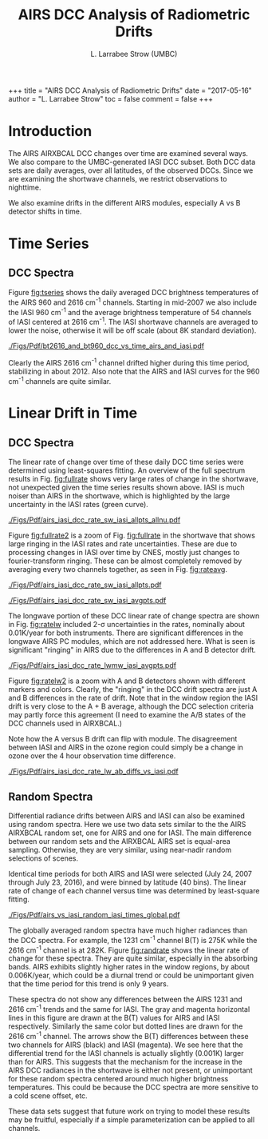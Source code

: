 #+OPTIONS: h:3 toc:nil num:3
#+LINK: hpub https://asl.umbc.edu/pub/strow/figs/may2017/dcc_memo/
#+LATEX_CLASS_OPTIONS: [twocolumn,10pt]
#+OPTIONS: H:4 
#+LATEX_HEADER: \input article_setup.tex
#+LATEX_HEADER: \usepackage[nottoc,numbib]{tocbibind}
#+LATEX_HEADER: \renewcommand*{\UrlFont}{\footnotesize}
#+LATEX_HEADER: \setlist{itemsep=2pt,parsep=-1pt,partopsep=0pt} %,topsep=0pt}
#+LATEX_HEADER: \geometry{letterpaper,textwidth=7in,textheight=9.3in}
#+LATEX_HEADER: \titlespacing{\subsubsection}{0pt}{10pt plus 2pt minus 2pt}{2pt plus 2pt minus 2pt}
#+LINK: hpub https://asl.umbc.edu/pub/strow/figs/may2017/dcc_memo/

#+TITLE:     AIRS DCC Analysis of Radiometric Drifts
#+AUTHOR:    L. Larrabee Strow (UMBC)
#+EMAIL:     strow@umbc.edu

#+BEGIN_EXPORT HTML
+++
title =  "AIRS DCC Analysis of Radiometric Drifts"
date  =  "2017-05-16"
author = "L. Larrabee Strow"
toc = false
comment = false
+++
#+END_EXPORT
# +TOC: headlines 2

* COMMENT How to covert from html to latex

1. Replace hpub: with ./Figs/Pdf/
2. Replace .png with .pdf
3. Comment out +TOC: headlines 2 command (above )

* Introduction

The AIRS AIRXBCAL DCC changes over time are examined several ways.  We
also compare to the UMBC-generated IASI DCC subset.  Both DCC data
sets are daily averages, over all latitudes, of the observed DCCs.
Since we are examining the shortwave channels, we restrict
observations to nighttime.  

We also examine drifts in the different AIRS modules, especially A vs
B detector shifts in time.

* Time Series

** DCC Spectra

Figure [[fig:tseries]] shows the daily averaged DCC brightness
temperatures of the AIRS 960 and 2616 cm^{-1} channels.  Starting in
mid-2007 we also include the IASI 960 cm^{-1} and the average
brightness temperature of 54 channels of IASI centered at 2616
cm^{-1}.  The IASI shortwave channels are averaged to lower the noise,
otherwise it will be off scale (about 8K standard deviation).  

#+CAPTION: /AIRS and IASI Dcc daily average temperatures versus time.  The IASI curve for 2616 cm^{-1} is an average over 54 IASI channels./
#+ATTR_HTML: :width 600
#+ATTR_LaTeX: :width \linewidth
#+Name: fig:tseries
[[./Figs/Pdf/bt2616_and_bt960_dcc_vs_time_airs_and_iasi.pdf]]

Clearly the AIRS 2616 cm^{-1} channel drifted higher during this time
period, stabilizing in about 2012.  Also note that the AIRS and IASI
curves for the 960 cm^{-1} channels are quite similar.  

* Linear Drift in Time

** DCC Spectra

The linear rate of change over time of these daily DCC time series
were determined using least-squares fitting.  An overview of the
full spectrum results in Fig. [[fig:fullrate]] shows very large rates
of change in the shortwave, not unexpected given the time series
results shown above.  IASI is much noiser than AIRS in the shortwave,
which is highlighted by the large uncertainty in the IASI rates (green
curve).  

#+CAPTION: /AIRS and IASI DCC linear rate of change from 2017-2016./
#+ATTR_HTML: :width 600
#+ATTR_LaTeX: :width \linewidth
#+Name: fig:fullrate
[[./Figs/Pdf/airs_iasi_dcc_rate_sw_iasi_allpts_allnu.pdf]]

Figure [[fig:fullrate2]] is a zoom of Fig. [[fig:fullrate]] in the
shortwave that shows large ringing in the IASI rates and rate
uncertainties.  These are due to processing changes in IASI over time
by CNES, mostly just changes to fourier-transform ringing.  These can
be almost completely removed by averaging every two channels together,
as seen in Fig. [[fig:rateavg]].

#+CAPTION: /Zoom of [[fig:fullrate]] showing unphysical ringing in IASI rates./
#+ATTR_HTML: :width 600
#+ATTR_LaTeX: :width \linewidth
#+Name: fig:fullrate2
[[./Figs/Pdf/airs_iasi_dcc_rate_sw_iasi_allpts.pdf]]

#+CAPTION: /Same as Fig. [[fig:fullrate]] with every two points in IASI averaged./
#+ATTR_HTML: :width 600
#+ATTR_LaTeX: :width \linewidth
#+Name: fig:rateavg
[[./Figs/Pdf/airs_iasi_dcc_rate_sw_iasi_avgpts.pdf]]

The longwave portion of these DCC linear rate of change spectra are
shown in Fig. [[fig:ratelw]] included 2-\sigma uncertainties in the
rates, nominally about 0.01K/year for both instruments.  There are
significant differences in the longwave AIRS PC modules, which are not
addressed here.  What is seen is significant "ringing" in AIRS due to
the differences in A and B detector drift.

#+CAPTION: /Longwave DCC linear rates of change for AIRS and IASI./
#+ATTR_HTML: :width 600
#+ATTR_LaTeX: :width \linewidth
#+Name: fig:ratelw
[[./Figs/Pdf/airs_iasi_dcc_rate_lwmw_iasi_avgpts.pdf]]

Figure [[fig:ratelw2]] is a zoom with A and B detectors shown with
different markers and colors.  Clearly, the "ringing" in the DCC drift
spectra are just A and B differences in the rate of drift.  Note that
in the window region the IASI drift is very close to the A + B
average, although the DCC selection criteria may partly force this
agreement (I need to examine the A/B states of the DCC channels used
in AIRXBCAL.)

Note how the A versus B drift can flip with module.  The disagreement
between IASI and AIRS in the ozone region could simply be a change in
ozone over the 4 hour observation time difference.  


#+CAPTION: /Longwave DCC linear rate of change with AIRS A,B, AB channels identifications highlighted./
#+ATTR_HTML: :width 600
#+ATTR_LaTeX: :width \linewidth
#+Name: fig:ratelw2
[[./Figs/Pdf/airs_iasi_dcc_rate_lw_ab_diffs_vs_iasi.pdf]]



** Random Spectra

Differential radiance drifts between AIRS and IASI can also be
examined using random spectra.  Here we use two data sets similar to
the the AIRS AIRXBCAL random set, one for AIRS and one for IASI.  The
main difference between our random sets and the AIRXBCAL AIRS set is
equal-area sampling.  Otherwise, they are very similar, using
near-nadir random selections of scenes.

Identical time periods for both AIRS and IASI were selected (July 24, 2007
through July 23, 2016), and were binned by latitude (40 bins).  The
linear rate of change of each channel versus time was determined by
least-square fitting.  

#+CAPTION: /AIRS and IASI linear rate of change for random global spectra./
#+ATTR_HTML: :width 600
#+ATTR_LaTeX: :width \linewidth
#+Name: fig:randrate
[[./Figs/Pdf/airs_vs_iasi_random_iasi_times_global.pdf]]

The globally averaged random spectra have much higher radiances than
the DCC spectra.  For example, the 1231 cm^{-1} channel B(T) is 275K
while the 2616 cm^{-1} channel is at 282K.  Figure [[fig:randrate]] shows
the linear rate of change for these spectra.  They are quite similar,
especially in the absorbing bands.  AIRS exhibits slightly higher
rates in the window regions, by about 0.006K/year, which could be a
diurnal trend or could be unimportant given that the time period for
this trend is only 9 years.  

These spectra do not show any differences between the AIRS 1231 and
2616 cm^{-1} trends and the same for IASI.  The gray and magenta
horizontal lines in this figure are drawn at the B(T) values for AIRS
and IASI respectively.  Similarly the same color but dotted lines are
drawn for the 2616 cm^{-1} channel.  The arrows show the B(T)
differences between these two channels for AIRS (black) and IASI
(magenta).  We see here that the differential trend for the IASI
channels is actually slightly (0.001K) larger than for AIRS.  This
suggests that the mechanism for the increase in the AIRS DCC radiances
in the shortwave is either not present, or unimportant for these random
spectra centered around much higher brightness temperatures.  This
could be because the DCC spectra are more sensitive to a cold scene
offset, etc.  

These data sets suggest that future work on trying to model these
results may be fruitful, especially if a simple parameterization can
be applied to all channels.
